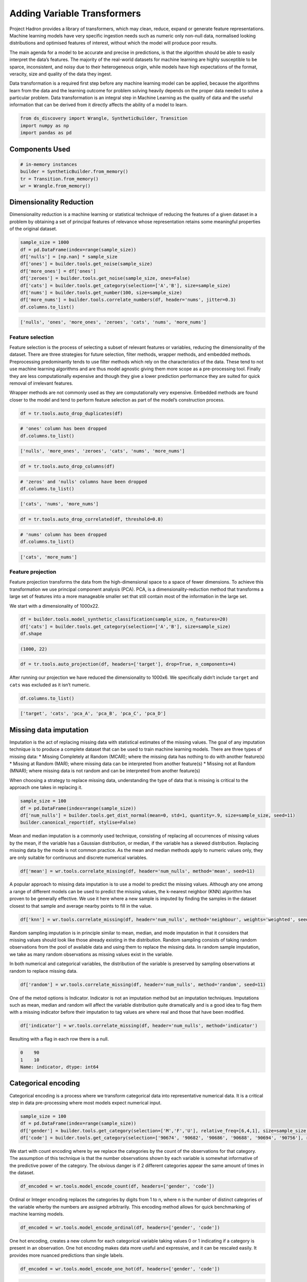 Adding Variable Transformers
============================

Project Hadron provides a library of transformers, which may clean,
reduce, expand or generate feature representations. Machine learning
models have very specific ingestion needs such as numeric only non-null
data, normalised looking distributions and optimised features of
interest, without which the model will produce poor results.

The main agenda for a model to be accurate and precise in predictions,
is that the algorithm should be able to easily interpret the data’s
features. The majority of the real-world datasets for machine learning
are highly susceptible to be sparce, inconsistent, and noisy due to
their heterogeneous origin, while models have high expectations of the
format, veracity, size and quality of the data they ingest.

Data transformation is a required first step before any machine learning
model can be applied, because the algorithms learn from the data and the
learning outcome for problem solving heavily depends on the proper data
needed to solve a particular problem. Data transformation is an integral
step in Machine Learning as the quality of data and the useful
information that can be derived from it directly affects the ability of
a model to learn.

.. code:: ipython3

    from ds_discovery import Wrangle, SyntheticBuilder, Transition
    import numpy as np
    import pandas as pd


Components Used
---------------

.. code:: ipython3

    # in-memory instances
    builder = SyntheticBuilder.from_memory()
    tr = Transition.from_memory()
    wr = Wrangle.from_memory()

Dimensionality Reduction
------------------------

Dimensionality reduction is a machine learning or statistical technique
of reducing the features of a given dataset in a problem by obtaining a
set of principal features of relevance whose representation retains some
meaningful properties of the original dataset.

.. code:: ipython3

    sample_size = 1000
    df = pd.DataFrame(index=range(sample_size))
    df['nulls'] = [np.nan] * sample_size
    df['ones'] = builder.tools.get_noise(sample_size)
    df['more_ones'] = df['ones']
    df['zeroes'] = builder.tools.get_noise(sample_size, ones=False)
    df['cats'] = builder.tools.get_category(selection=['A','B'], size=sample_size)
    df['nums'] = builder.tools.get_number(100, size=sample_size)
    df['more_nums'] = builder.tools.correlate_numbers(df, header='nums', jitter=0.3)
    df.columns.to_list()

.. code:: ipython3

    ['nulls', 'ones', 'more_ones', 'zeroes', 'cats', 'nums', 'more_nums']

Feature selection
~~~~~~~~~~~~~~~~~

Feature selection is the process of selecting a subset of relevant
features or variables, reducing the dimensionality of the dataset. There
are three strategies for future selection, filter methods, wrapper
methods, and embedded methods. Preprocessing predominantly tends to use
filter methods which rely on the characteristics of the data. These tend
to not use machine learning algorithms and are thus model agnostic
giving them more scope as a pre-processing tool. Finally they are less
computationally expensive and though they give a lower prediction
performance they are suited for quick removal of irrelevant features.

Wrapper methods are not commonly used as they are computationally very
expensive. Embedded methods are found closer to the model and tend to
perform feature selection as part of the model’s construction process.

.. code:: ipython3

    df = tr.tools.auto_drop_duplicates(df)

.. code:: ipython3

    # 'ones' column has been dropped
    df.columns.to_list()

.. code:: ipython3

    ['nulls', 'more_ones', 'zeroes', 'cats', 'nums', 'more_nums']

.. code:: ipython3

    df = tr.tools.auto_drop_columns(df)

.. code:: ipython3

    # 'zeros' and 'nulls' columns have been dropped
    df.columns.to_list()

.. code:: ipython3

    ['cats', 'nums', 'more_nums']

.. code:: ipython3

    df = tr.tools.auto_drop_correlated(df, threshold=0.8)

.. code:: ipython3

    # 'nums' column has been dropped
    df.columns.to_list()

.. code:: ipython3

    ['cats', 'more_nums']

Feature projection
~~~~~~~~~~~~~~~~~~

Feature projection transforms the data from the high-dimensional space
to a space of fewer dimensions. To achieve this transformation we use
principal component analysis (PCA). PCA, is a dimensionality-reduction
method that transforms a large set of features into a more manageable
smaller set that still contain most of the information in the large set.

We start with a dimensionality of 1000x22.

.. code:: ipython3

    df = builder.tools.model_synthetic_classification(sample_size, n_features=20)
    df['cats'] = builder.tools.get_category(selection=['A','B'], size=sample_size)
    df.shape

.. code:: ipython3

    (1000, 22)

.. code:: ipython3

    df = tr.tools.auto_projection(df, headers=['target'], drop=True, n_components=4)

After running our projection we have reduced the dimensionality to
1000x6. We specifically didn’t include ``target`` and ``cats`` was
excluded as it isn’t numeric.

.. code:: ipython3

    df.columns.to_list()

.. code:: ipython3

    ['target', 'cats', 'pca_A', 'pca_B', 'pca_C', 'pca_D']

Missing data imputation
-----------------------

Imputation is the act of replacing missing data with statistical
estimates of the missing values. The goal of any imputation technique is
to produce a complete dataset that can be used to train machine learning
models. There are three types of missing data: \* Missing Completely at
Random (MCAR); where the missing data has nothing to do with another
feature(s) \* Missing at Random (MAR); where missing data can be
interpreted from another feature(s) \* Missing not at Random (MNAR);
where missing data is not random and can be interpreted from another
feature(s)

When choosing a strategy to replace missing data, understanding the type
of data that is missing is critical to the approach one takes in
replacing it.

.. code:: ipython3

    sample_size = 100
    df = pd.DataFrame(index=range(sample_size))
    df['num_nulls'] = builder.tools.get_dist_normal(mean=0, std=1, quantity=.9, size=sample_size, seed=11)
    builder.canonical_report(df, stylise=False)

.. image:: /images/transform/tra_img01.png
  :align: center
  :width: 700

Mean and median imputation is a commonly used technique, consisting of
replacing all occurrences of missing values by the mean, if the variable
has a Gaussian distribution, or median, if the variable has a skewed
distribution. Replacing missing data by the mode is not common practice.
As the mean and median methods apply to numeric values only, they are
only suitable for continuous and discrete numerical variables.

.. code:: ipython3

    df['mean'] = wr.tools.correlate_missing(df, header='num_nulls', method='mean', seed=11)

.. image:: /images/transform/tra_img02.png
  :align: center
  :width: 400

A popular approach to missing data imputation is to use a model to
predict the missing values. Although any one among a range of different
models can be used to predict the missing values, the k-nearest neighbor
(KNN) algorithm has proven to be generally effective. We use it here
where a new sample is imputed by finding the samples in the dataset
closest to that sample and average nearby points to fill in the value.

.. code:: ipython3

    df['knn'] = wr.tools.correlate_missing(df, header='num_nulls', method='neighbour', weights='weighted', seed=11)

.. image:: /images/transform/tra_img03.png
  :align: center
  :width: 400

Random sampling imputation is in principle similar to mean, median, and
mode imputation in that it considers that missing values should look
like those already existing in the distribution. Random sampling
consists of taking random observations from the pool of available data
and using them to replace the missing data. In random sample imputation,
we take as many random observations as missing values exist in the
variable.

In both numerical and categorical variables, the distribution of the
variable is preserved by sampling observations at random to replace
missing data.

.. code:: ipython3

    df['random'] = wr.tools.correlate_missing(df, header='num_nulls', method='random', seed=11)

.. image:: /images/transform/tra_img04.png
  :align: center
  :width: 400

One of the metod options is Indicator. Indicator is not an imputation method but an imputation
techniques. Imputations such as mean, median and random will affect the variable distribution
quite dramatically and is a good idea to flag them with a missing indicator before their imputation
to tag values are where real and those that have been modified.

.. code:: ipython3

    df['indicator'] = wr.tools.correlate_missing(df, header='num_nulls', method='indicator')

Resulting with a flag in each row there is a null.

.. code:: py3

    0    90
    1    10
    Name: indicator, dtype: int64

Categorical encoding
--------------------

Categorical encoding is a process where we transform categorical data
into representative numerical data. It is a critical step in data
pre-processing where most models expect numerical input.

.. code:: ipython3

    sample_size = 100
    df = pd.DataFrame(index=range(sample_size))
    df['gender'] = builder.tools.get_category(selection=['M','F','U'], relative_freq=[6,4,1], size=sample_size, seed=11)
    df['code'] = builder.tools.get_category(selection=['90674', '90682', '90686', '90688', '90694', '90756'], relative_freq=[13, 9, 7, 4, 2, 1], size=sample_size, seed=11)

We start with count encoding where by we replace the categories by the
count of the observations for that category. The assumption of this
technique is that the number observations shown by each variable is
somewhat informative of the predictive power of the category. The
obvious danger is if 2 different categories appear the same amount of
times in the dataset.

.. code:: ipython3

    df_encoded = wr.tools.model_encode_count(df, headers=['gender', 'code'])

.. image:: /images/transform/tra_img06.png
  :align: center
  :width: 350

Ordinal or Integer encoding replaces the categories by digits from 1 to
n, where n is the number of distinct categories of the variable wherby
the numbers are assigned arbitrarily. This encoding method allows for
quick benchmarking of machine learning models.

.. code:: ipython3

    df_encoded = wr.tools.model_encode_ordinal(df, headers=['gender', 'code'])

.. image:: /images/transform/tra_img07.png
  :align: center
  :width: 500

One hot encoding, creates a new column for each categorical variable
taking values 0 or 1 indicating if a category is present in an
observation. One hot encoding makes data more useful and expressive, and
it can be rescaled easily. It provides more nuanced predictions than
single labels.

.. code:: ipython3

    df_encoded = wr.tools.model_encode_one_hot(df, headers=['gender', 'code'])

.. code:: ipython3

    wr.canonical_report(df_encoded, stylise=False)

.. image:: /images/transform/tra_img08.png
  :align: center
  :width: 425

One hot encoding into k-1 binary variables takes into account that we
can use 1 less dimension and still represent the whole information. Most
machine learning algorithms, consider the entire data set and therefore,
encoding categorical variables into k-1 binary variables is better as it
avoids introducing redundant information and can reduce bias.

.. code:: ipython3

    df_encoded = wr.tools.model_encode_one_hot(df, headers=['gender', 'code'], drop_first=True)

.. code:: ipython3

    wr.canonical_report(df_encoded, stylise=False)

.. image:: /images/transform/tra_img09.png
  :align: center
  :width: 425

Discretisation
--------------

Discretisation is the process of transforming continuous variables into
discrete variables by creating a set of contiguous intervals that span
the range of the variable’s values. Discretisation helps handle outliers
by placing these values into the lower or higher intervals, together
with the remaining values of the distribution. Thus, these outlier
observations no longer differ from the rest of the values at the tails
of the distribution, as they are now all together in the same interval.
In addition, by creating appropriate intervals, discretisation can help
spread the values of a skewed variable across a set of intervals with an
equal number of observations.

.. code:: ipython3

    sample_size = 100
    df = pd.DataFrame(index=range(sample_size))
    df['num'] = builder.tools.get_distribution(distribution='lognormal', size=sample_size, seed=11, mean=0, sigma=1)

Setting ``granularity`` as an integer evenly creates that number of
intervals

.. code:: ipython3

    df['cat'] = wr.tools.correlate_discrete_intervals(df, header='num', granularity=6)

.. code:: ipython3

    0.147->1.38333      55
    1.38333->2.61967    31
    2.61967->3.856       7
    3.856->5.09233       5
    5.09233->6.32867     1
    6.32867->7.565       1

Setting ``granularity`` as a float indicates the gap between each
interval

.. code:: ipython3

    df['cat'] = wr.tools.correlate_discrete_intervals(df, header='num', granularity=1.0)

.. code:: ipython3

    0.147->1.147    52
    1.147->2.147    28
    2.147->3.147     9
    3.147->4.147     6
    4.147->5.147     3
    5.147->6.147     1

Setting ``granularity`` as a list gives the percentile or quantities,
All should fall between 0 an 1

.. code:: ipython3

    df['cat'] = wr.tools.correlate_discrete_intervals(df, header='num', granularity=[0.1,0.25,0.5,0.75,0.9])

.. code:: ipython3

    0.55125->1.036     25
    1.036->1.9045      25
    1.9045->3.4143     15
    0.2694->0.55125    15
    3.4143->7.565      10
    0.147->0.2694      10

Setting ``granularity`` as a list of tuples gives us domain knowledge
discretisation where the user provides specific interval periods.

.. code:: ipython3

    df['cat'] = wr.tools.correlate_discrete_intervals(df, header='num', granularity=[(0,0.2),(0.2,0.7),(0.7,2),(2,3),(3,8)])

.. code:: ipython3

    0.7->2      45
    0.2->0.7    27
    3->8        12
    2->3        11
    0->0.2       5

With the intervals created we are also able to rename the new features
appropriate for their use. In this case we are creating three even bins
and naming them low, medium and high.

.. code:: ipython3

    df['cat'] = wr.tools.correlate_discrete_intervals(df, header='num', granularity=3, categories=['low', 'mid', 'high'])

.. code:: ipython3

    low     86
    mid     12
    high     2

Outlier capping or removal
--------------------------

An outlier is a data point which is significantly different from the
remaining data. Statistics such as the mean and variance are very
susceptible to outliers. In addition, some machine learning models are
sensitive to outliers which may decrease their performance.

Note we have have already seen discretisation used as a means of outlier
capping.

.. code:: ipython3

    # create a dataset with outliers
    sample_size = 100
    df = pd.DataFrame(index=range(sample_size))
    df['num'] = builder.tools.get_dist_bounded_normal(mean=0, std=0.3, upper=1, lower=-1, size=sample_size, seed=11)
    df['num'].iloc[:4] = [1.2, 1.03, 1.12, -1.04]


.. image:: /images/transform/tra_img10.png
  :align: center
  :width: 200

This technique creates a column that marks outliers with a 1 if
identified or a 0 if not. This allows us to create a broader set of
options to deal with outlier variables.

.. code:: ipython3

    df['outliers'] = wr.tools.correlate_mark_outliers(df, header='num')

.. code:: ipython3

    0    96
    1     4

The ‘empirical’ rule states that for a normal distribution, nearly all
of the data will fall within three standard deviations of the mean.
Given mu and sigma, a simple way to identify outliers is to compute a
z-score for every value, which is defined as the number of standard
deviations away a value is from the mean. therefor measure given should
be the z-score or the number of standard deviations away a value is from
the mean. The 68–95–99.7 rule, guide the percentage of values that lie
within a band around the mean in a normal distribution with a width of
two, four and six standard deviations, respectively and thus the choice
of z-score

.. code:: ipython3

    df_cap = wr.tools.model_drop_outliers(df, header='num', method='empirical', measure=4)

.. image:: /images/transform/tra_img11.png
  :align: center
  :width: 425

For the ‘interquartile’ range (IQR), also called the midspread, middle
50%, or H‑spread, is a measure of statistical dispersion, being equal to
the difference between 75th and 25th percentiles, or between upper and
lower quartiles of a sample set. The IQR can be used to identify
outliers by defining limits on the sample values that are a factor k of
the IQR below the 25th percentile or above the 75th percentile. The
common value for the factor k is 1.5. A factor k of 3 or more can be
used to identify values that are extreme outliers.

.. code:: ipython3

    df_cap = wr.tools.model_drop_outliers(df, header='num', method='interquartile', measure=3)

.. image:: /images/transform/tra_img12.png
  :align: center
  :width: 425

Feature Scaling
---------------

Feature scaling refers to the methods or techniques used to normalize
the range of independent variables in our data, or in other words, the
methods to set the feature value range within a similar scale. Feature
scaling is generally the last step in the data preprocessing pipeline,
performed just before training the machine learning algorithms.

Feature magnitude matters because: \* The regression coefficients of
linear models are directly influenced by the scale of the variable. \*
Gradient descent converges faster when features are on similar scales \*
Feature scaling helps decrease the time to find support vectors for SVMs
\* Euclidean distances are sensitive to feature magnitude. \* Some
algorithms, like PCA require the features to be centered at 0.

.. code:: ipython3

    sample_size = 100
    df = pd.DataFrame(index=range(sample_size))
    df['dist'] = builder.tools.get_dist_normal(mean=10, std=3, size=sample_size, seed=11)
    print(f"mean: {np.around(df['dist'].mean())}, std {np.around(df['dist'].std())}, min {np.around(df['dist'].min())}, max {np.around(df['dist'].max())}")

.. code:: ipython3

    mean: 10.0, std 3.0, min 4.0, max 16.0

Standardisation involves centering the variable at zero, and
standardising the variance to 1. The procedure involves subtracting the
mean of each observation and then dividing by the standard deviation.

.. math::
    z = \frac{(x - \bar{x})}{ \text s}

where :math:`s` is the standard deviation of :math:`x`, and :math:`s`

.. math::

    s = \sqrt{ \frac{\sum{(X - \bar{x})^2}}{n - 1}}

- :math:`s` = sample standard deviation
- :math:`\sum` = sum of…
- :math:`X` = each value
- :math:`\bar{x}` = sample mean
- :math:`n` = number of values in the sample

The result of the above transformation is z, which is called the z-score, and
represents how many standard deviations a given observation deviates from the
mean. A z-score specifies the location of the observation within a distribution
(in numbers of standard deviations respect to the mean of the distribution).
The sign of the z-score (+ or - ) indicates whether the observation is
above (+) or below ( - ) the mean.

The shape of a standardised (or z-scored normalised) distribution will be identical to the original distribution of the variable. If the original distribution is normal, then the standardised distribution will be normal. But, if the original distribution is skewed, then the standardised distribution of the variable will also be skewed. In other words, standardising a variable does not normalize the distribution of the data

.. code:: ipython3

    df['standardize'] = wr.tools.correlate_numbers(df, header='dist', standardize=True)

.. image:: /images/transform/tra_img13.png
  :align: center
  :width: 425

Normalization is a data preparation technique that is frequently used.
Normalisation involves centering the variable at zero, and re-scaling a
given value range. The procedure involves subtracting the mean of each
observation and then dividing it by difference between the minimum and
maximum value.

.. math::

    \acute{x} = \frac{x - \bar{x}}{ x_{max} - x_{min}}

The result of the above transformation is a distribution that is centered at 0, and its
minimum and maximum values are within the range of -1 to 1. The shape of a mean normalised
distribution will be very similar to the original distribution of the variable, but the
variance may change, so not identical.

.. code:: ipython3

    df['normalize'] = wr.tools.correlate_numbers(df, header='dist', normalize=(-1,1))

.. image:: /images/transform/tra_img14.png
  :align: center
  :width: 425

Variable transformation
-----------------------

Some machine learning models like linear and logistic regression assume
that the variables are normally distributed. Often, variables are not
normally distributed, but, transforming the variables to map their
distribution to a Gaussian distribution may, and often does, boost the
performance of the machine learning algorithm.The most commonly used

.. code:: ipython3

    sample_size = 100
    df = pd.DataFrame(index=range(sample_size))
    df['dist'] = builder.tools.get_distribution(distribution='beta', size=sample_size, seed=11, a=1, b=5)

The most commonly used methods to transform variables are:

- Logarithmic transformation - :math:`\log(x)`
- Square root transformation - :math:`\sqrt x`
- Qube root transformation - :math:`\sqrt[3]{x}`

In our example we show the ``transformation`` parameter set to ``sqrt``
but can be set to ``log`` or ``cbrt``

.. code:: ipython3

    df['sqrt'] = wr.tools.correlate_numbers(df, header='dist', transform='sqrt')

.. image:: /images/transform/tra_img15.png
  :align: center
  :width: 425

The Box-Cox transformation is an adaptation of the exponential
transformation, scanning through various exponents, and it already
represents the untransformed variable, as well as the log transformed,
reciprocal, square and cube root transformed, as the lambda varies
across the range of -5 to 5. So by doing Box-Cox transformation, in a
way, we are evaluating all the other transformations and choosing the
best one. Box-Cox can only be applied to positive variables.

.. code:: ipython3

    df['boxcox'] = wr.tools.correlate_numbers(df, header='dist', transform='boxcox')

.. image:: /images/transform/tra_img16.png
  :align: center
  :width: 425

Yeo-Johnson is a modification of the Box-Cox transformation so that it
can be applied as well to non-positive variables

.. code:: ipython3

    df['yeojohnson'] = wr.tools.correlate_numbers(df, header='dist', transform='yeojohnson')

.. image:: /images/transform/tra_img17.png
  :align: center
  :width: 425


